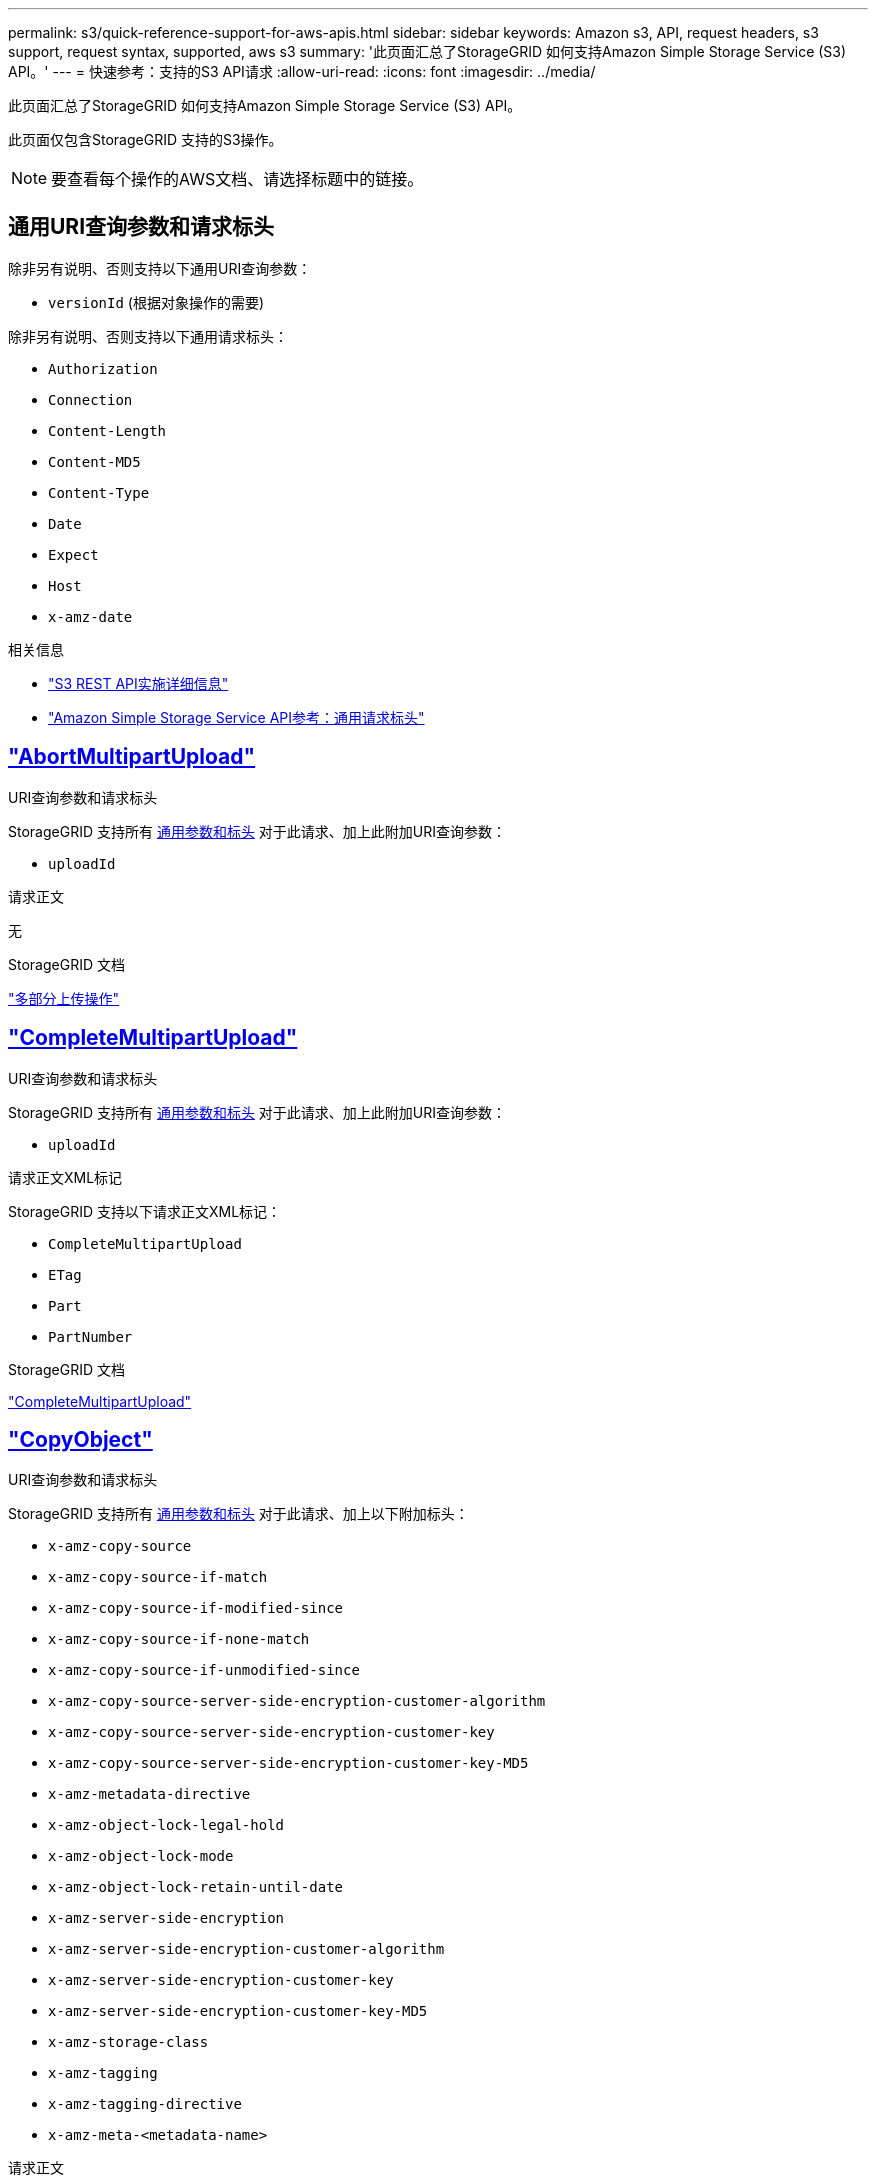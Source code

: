 ---
permalink: s3/quick-reference-support-for-aws-apis.html 
sidebar: sidebar 
keywords: Amazon s3, API, request headers, s3 support, request syntax, supported, aws s3 
summary: '此页面汇总了StorageGRID 如何支持Amazon Simple Storage Service (S3) API。' 
---
= 快速参考：支持的S3 API请求
:allow-uri-read: 
:icons: font
:imagesdir: ../media/


[role="lead"]
此页面汇总了StorageGRID 如何支持Amazon Simple Storage Service (S3) API。

此页面仅包含StorageGRID 支持的S3操作。


NOTE: 要查看每个操作的AWS文档、请选择标题中的链接。



== 通用URI查询参数和请求标头

除非另有说明、否则支持以下通用URI查询参数：

* `versionId` (根据对象操作的需要)


除非另有说明、否则支持以下通用请求标头：

* `Authorization`
* `Connection`
* `Content-Length`
* `Content-MD5`
* `Content-Type`
* `Date`
* `Expect`
* `Host`
* `x-amz-date`


.相关信息
* link:../s3/s3-rest-api-supported-operations-and-limitations.html["S3 REST API实施详细信息"]
* https://docs.aws.amazon.com/AmazonS3/latest/API/RESTCommonRequestHeaders.html["Amazon Simple Storage Service API参考：通用请求标头"^]




== https://docs.aws.amazon.com/AmazonS3/latest/API/API_AbortMultipartUpload.html["AbortMultipartUpload"^]

.URI查询参数和请求标头
StorageGRID 支持所有 <<common-params,通用参数和标头>> 对于此请求、加上此附加URI查询参数：

* `uploadId`


.请求正文
无

.StorageGRID 文档
link:operations-for-multipart-uploads.html["多部分上传操作"]



== https://docs.aws.amazon.com/AmazonS3/latest/API/API_CompleteMultipartUpload.html["CompleteMultipartUpload"^]

.URI查询参数和请求标头
StorageGRID 支持所有 <<common-params,通用参数和标头>> 对于此请求、加上此附加URI查询参数：

* `uploadId`


.请求正文XML标记
StorageGRID 支持以下请求正文XML标记：

* `CompleteMultipartUpload`
* `ETag`
* `Part`
* `PartNumber`


.StorageGRID 文档
link:complete-multipart-upload.html["CompleteMultipartUpload"]



== https://docs.aws.amazon.com/AmazonS3/latest/API/API_CopyObject.html["CopyObject"^]

.URI查询参数和请求标头
StorageGRID 支持所有 <<common-params,通用参数和标头>> 对于此请求、加上以下附加标头：

* `x-amz-copy-source`
* `x-amz-copy-source-if-match`
* `x-amz-copy-source-if-modified-since`
* `x-amz-copy-source-if-none-match`
* `x-amz-copy-source-if-unmodified-since`
* `x-amz-copy-source-server-side-encryption-customer-algorithm`
* `x-amz-copy-source-server-side-encryption-customer-key`
* `x-amz-copy-source-server-side-encryption-customer-key-MD5`
* `x-amz-metadata-directive`
* `x-amz-object-lock-legal-hold`
* `x-amz-object-lock-mode`
* `x-amz-object-lock-retain-until-date`
* `x-amz-server-side-encryption`
* `x-amz-server-side-encryption-customer-algorithm`
* `x-amz-server-side-encryption-customer-key`
* `x-amz-server-side-encryption-customer-key-MD5`
* `x-amz-storage-class`
* `x-amz-tagging`
* `x-amz-tagging-directive`
* `x-amz-meta-<metadata-name>`


.请求正文
无

.StorageGRID 文档
link:put-object-copy.html["CopyObject"]



== https://docs.aws.amazon.com/AmazonS3/latest/API/API_CreateBucket.html["CreateBucket"^]

.URI查询参数和请求标头
StorageGRID 支持所有 <<common-params,通用参数和标头>> 对于此请求、加上以下附加标头：

* `x-amz-bucket-object-lock-enabled`


.请求正文
StorageGRID 支持在实施时由Amazon S3 REST API定义的所有请求正文参数。

.StorageGRID 文档
link:operations-on-buckets.html["对存储分段执行的操作"]



== https://docs.aws.amazon.com/AmazonS3/latest/API/API_CreateMultipartUpload.html["CreateMultipartUpload"^]

.URI查询参数和请求标头
StorageGRID 支持所有 <<common-params,通用参数和标头>> 对于此请求、加上以下附加标头：

* `Cache-Control`
* `Content-Disposition`
* `Content-Encoding`
* `Content-Language`
* `Expires`
* `x-amz-server-side-encryption`
* `x-amz-storage-class`
* `x-amz-server-side-encryption-customer-algorithm`
* `x-amz-server-side-encryption-customer-key`
* `x-amz-server-side-encryption-customer-key-MD5`
* `x-amz-tagging`
* `x-amz-object-lock-mode`
* `x-amz-object-lock-retain-until-date`
* `x-amz-object-lock-legal-hold`
* `x-amz-meta-<metadata-name>`


.请求正文
无

.StorageGRID 文档
link:initiate-multipart-upload.html["CreateMultipartUpload"]



== https://docs.aws.amazon.com/AmazonS3/latest/API/API_DeleteBucket.html["DeleteBucket"^]

.URI查询参数和请求标头
StorageGRID 支持所有 <<common-params,通用参数和标头>> 。

.StorageGRID 文档
link:operations-on-buckets.html["对存储分段执行的操作"]



== https://docs.aws.amazon.com/AmazonS3/latest/API/API_DeleteBucketCors.html["DeleteBucketCors"^]

.URI查询参数和请求标头
StorageGRID 支持所有 <<common-params,通用参数和标头>> 。

.请求正文
无

.StorageGRID 文档
link:operations-on-buckets.html["对存储分段执行的操作"]



== https://docs.aws.amazon.com/AmazonS3/latest/API/API_DeleteBucketEncryption.html["DeleteBucketEncryption"^]

.URI查询参数和请求标头
StorageGRID 支持所有 <<common-params,通用参数和标头>> 。

.请求正文
无

.StorageGRID 文档
link:operations-on-buckets.html["对存储分段执行的操作"]



== https://docs.aws.amazon.com/AmazonS3/latest/API/API_DeleteBucketLifecycle.html["DeleteBucketLifecycle"^]

.URI查询参数和请求标头
StorageGRID 支持所有 <<common-params,通用参数和标头>> 。

.请求正文
无

.StorageGRID 文档
* link:operations-on-buckets.html["对存储分段执行的操作"]
* link:create-s3-lifecycle-configuration.html["创建 S3 生命周期配置"]




== https://docs.aws.amazon.com/AmazonS3/latest/API/API_DeleteBucketPolicy.html["DeleteBucketPolicy"^]

.URI查询参数和请求标头
StorageGRID 支持所有 <<common-params,通用参数和标头>> 。

.请求正文
无

.StorageGRID 文档
link:operations-on-buckets.html["对存储分段执行的操作"]



== https://docs.aws.amazon.com/AmazonS3/latest/API/API_DeleteBucketReplication.html["DeleteBucketReplication"^]

.URI查询参数和请求标头
StorageGRID 支持所有 <<common-params,通用参数和标头>> 。

.请求正文
无

.StorageGRID 文档
link:operations-on-buckets.html["对存储分段执行的操作"]



== https://docs.aws.amazon.com/AmazonS3/latest/API/API_DeleteBucketTagging.html["DeleteBucketTbaging"^]

.URI查询参数和请求标头
StorageGRID 支持所有 <<common-params,通用参数和标头>> 。

.请求正文
无

.StorageGRID 文档
link:operations-on-buckets.html["对存储分段执行的操作"]



== https://docs.aws.amazon.com/AmazonS3/latest/API/API_DeleteObject.html["DeleteObject"^]

.URI查询参数和请求标头
StorageGRID 支持所有 <<common-params,通用参数和标头>> 对于此请求、加上此附加请求标头：

* `x-amz-bypass-governance-retention`


.请求正文
无

.StorageGRID 文档
link:operations-on-objects.html["对对象执行的操作"]



== https://docs.aws.amazon.com/AmazonS3/latest/API/API_DeleteObjects.html["DeleteObjects"^]

.URI查询参数和请求标头
StorageGRID 支持所有 <<common-params,通用参数和标头>> 对于此请求、加上此附加请求标头：

* `x-amz-bypass-governance-retention`


.请求正文
StorageGRID 支持在实施时由Amazon S3 REST API定义的所有请求正文参数。

.StorageGRID 文档
link:operations-on-objects.html["对对象执行的操作"]



== https://docs.aws.amazon.com/AmazonS3/latest/API/API_DeleteObjectTagging.html["DeleteObjectTagging"^]

StorageGRID 支持所有 <<common-params,通用参数和标头>> 。

.请求正文
无

.StorageGRID 文档
link:operations-on-objects.html["对对象执行的操作"]



== https://docs.aws.amazon.com/AmazonS3/latest/API/API_GetBucketAcl.html["GetBucketAcl"^]

.URI查询参数和请求标头
StorageGRID 支持所有 <<common-params,通用参数和标头>> 。

.请求正文
无

.StorageGRID 文档
link:operations-on-buckets.html["对存储分段执行的操作"]



== https://docs.aws.amazon.com/AmazonS3/latest/API/API_GetBucketCors.html["GetBucketCors"^]

.URI查询参数和请求标头
StorageGRID 支持所有 <<common-params,通用参数和标头>> 。

.请求正文
无

.StorageGRID 文档
link:operations-on-buckets.html["对存储分段执行的操作"]



== https://docs.aws.amazon.com/AmazonS3/latest/API/API_GetBucketEncryption.html["GetBucketEncryption"^]

.URI查询参数和请求标头
StorageGRID 支持所有 <<common-params,通用参数和标头>> 。

.请求正文
无

.StorageGRID 文档
link:operations-on-buckets.html["对存储分段执行的操作"]



== https://docs.aws.amazon.com/AmazonS3/latest/API/API_GetBucketLifecycleConfiguration.html["GetBucketLifecycleConfiguration"^]

.URI查询参数和请求标头
StorageGRID 支持所有 <<common-params,通用参数和标头>> 。

.请求正文
无

.StorageGRID 文档
* link:operations-on-buckets.html["对存储分段执行的操作"]
* link:create-s3-lifecycle-configuration.html["创建 S3 生命周期配置"]




== https://docs.aws.amazon.com/AmazonS3/latest/API/API_GetBucketLocation.html["GetBucketLocation"^]

.URI查询参数和请求标头
StorageGRID 支持所有 <<common-params,通用参数和标头>> 。

.请求正文
无

.StorageGRID 文档
link:operations-on-buckets.html["对存储分段执行的操作"]



== https://docs.aws.amazon.com/AmazonS3/latest/API/API_GetBucketNotificationConfiguration.html["GetBucketNotizationConfiguration"^]

.URI查询参数和请求标头
StorageGRID 支持所有 <<common-params,通用参数和标头>> 。

.请求正文
无

.StorageGRID 文档
link:operations-on-buckets.html["对存储分段执行的操作"]



== https://docs.aws.amazon.com/AmazonS3/latest/API/API_GetBucketPolicy.html["GetBucketPolicy"^]

.URI查询参数和请求标头
StorageGRID 支持所有 <<common-params,通用参数和标头>> 。

.请求正文
无

.StorageGRID 文档
link:operations-on-buckets.html["对存储分段执行的操作"]



== https://docs.aws.amazon.com/AmazonS3/latest/API/API_GetBucketReplication.html["GetBucketReplication"^]

.URI查询参数和请求标头
StorageGRID 支持所有 <<common-params,通用参数和标头>> 。

.请求正文
无

.StorageGRID 文档
link:operations-on-buckets.html["对存储分段执行的操作"]



== https://docs.aws.amazon.com/AmazonS3/latest/API/API_GetBucketTagging.html["GetBucketTaging"^]

.URI查询参数和请求标头
StorageGRID 支持所有 <<common-params,通用参数和标头>> 。

.请求正文
无

.StorageGRID 文档
link:operations-on-buckets.html["对存储分段执行的操作"]



== https://docs.aws.amazon.com/AmazonS3/latest/API/API_GetBucketVersioning.html["GetBucketVersioning"^]

.URI查询参数和请求标头
StorageGRID 支持所有 <<common-params,通用参数和标头>> 。

.请求正文
无

.StorageGRID 文档
link:operations-on-buckets.html["对存储分段执行的操作"]



== https://docs.aws.amazon.com/AmazonS3/latest/API/API_GetObject.html["GetObject"^]

.URI查询参数和请求标头
StorageGRID 支持所有 <<common-params,通用参数和标头>> 对于此请求、以及以下附加URI查询参数：

* `partNumber`
* `response-cache-control`
* `response-content-disposition`
* `response-content-encoding`
* `response-content-language`
* `response-content-type`
* `response-expires`


以及以下附加请求标头：

* `Range`
* `x-amz-server-side-encryption-customer-algorithm`
* `x-amz-server-side-encryption-customer-key`
* `x-amz-server-side-encryption-customer-key-MD5`
* `If-Match`
* `If-Modified-Since`
* `If-None-Match`
* `If-Unmodified-Since`


.请求正文
无

.StorageGRID 文档
link:get-object.html["GetObject"]



== https://docs.aws.amazon.com/AmazonS3/latest/API/API_GetObjectAcl.html["GetObjectAcl"^]

.URI查询参数和请求标头
StorageGRID 支持所有 <<common-params,通用参数和标头>> 。

.请求正文
无

.StorageGRID 文档
link:operations-on-objects.html["对对象执行的操作"]



== https://docs.aws.amazon.com/AmazonS3/latest/API/API_GetObjectLegalHold.html["GetObjectLegalHold"^]

.URI查询参数和请求标头
StorageGRID 支持所有 <<common-params,通用参数和标头>> 。

.请求正文
无

.StorageGRID 文档
link:../s3/use-s3-api-for-s3-object-lock.html["使用S3 REST API配置S3对象锁定"]



== https://docs.aws.amazon.com/AmazonS3/latest/API/API_GetObjectLockConfiguration.html["GetObjectLockConfiguration"^]

.URI查询参数和请求标头
StorageGRID 支持所有 <<common-params,通用参数和标头>> 。

.请求正文
无

.StorageGRID 文档
link:../s3/use-s3-api-for-s3-object-lock.html["使用S3 REST API配置S3对象锁定"]



== https://docs.aws.amazon.com/AmazonS3/latest/API/API_GetObjectRetention.html["GetObject保留"^]

.URI查询参数和请求标头
StorageGRID 支持所有 <<common-params,通用参数和标头>> 。

.请求正文
无

.StorageGRID 文档
link:../s3/use-s3-api-for-s3-object-lock.html["使用S3 REST API配置S3对象锁定"]



== https://docs.aws.amazon.com/AmazonS3/latest/API/API_GetObjectTagging.html["GetObjectTagging"^]

.URI查询参数和请求标头
StorageGRID 支持所有 <<common-params,通用参数和标头>> 。

.请求正文
无

.StorageGRID 文档
link:operations-on-objects.html["对对象执行的操作"]



== https://docs.aws.amazon.com/AmazonS3/latest/API/API_HeadBucket.html["HeadBucket"^]

.URI查询参数和请求标头
StorageGRID 支持所有 <<common-params,通用参数和标头>> 。

.请求正文
无

.StorageGRID 文档
link:operations-on-buckets.html["对存储分段执行的操作"]



== https://docs.aws.amazon.com/AmazonS3/latest/API/API_HeadObject.html["HeadObject"^]

.URI查询参数和请求标头
StorageGRID 支持所有 <<common-params,通用参数和标头>> 对于此请求、加上以下附加标头：

* `x-amz-server-side-encryption-customer-algorithm`
* `x-amz-server-side-encryption-customer-key`
* `x-amz-server-side-encryption-customer-key-MD5`
* `If-Match`
* `If-Modified-Since`
* `If-None-Match`
* `If-Unmodified-Since`
* `Range`


.请求正文
无

.StorageGRID 文档
link:head-object.html["HeadObject"]



== https://docs.aws.amazon.com/AmazonS3/latest/API/API_ListBuckets.html["List桶"^]

.URI查询参数和请求标头
StorageGRID 支持所有 <<common-params,通用参数和标头>> 。

.请求正文
无

.StorageGRID 文档
link:operations-on-the-service.html["服务 上的操作"]



== https://docs.aws.amazon.com/AmazonS3/latest/API/API_ListMultipartUploads.html["ListMultipartUploads"^]

.URI查询参数和请求标头
StorageGRID 支持所有 <<common-params,通用参数和标头>> 对于此请求、以及以下附加参数：

* `delimiter`
* `encoding-type`
* `key-marker`
* `max-uploads`
* `prefix`
* `upload-id-marker`


.请求正文
无

.StorageGRID 文档
link:list-multipart-uploads.html["ListMultipartUploads"]



== https://docs.aws.amazon.com/AmazonS3/latest/API/API_ListObjects.html["ListObjects"^]

.URI查询参数和请求标头
StorageGRID 支持所有 <<common-params,通用参数和标头>> 对于此请求、以及以下附加参数：

* `delimiter`
* `encoding-type`
* `marker`
* `max-keys`
* `prefix`


.请求正文
无

.StorageGRID 文档
link:operations-on-buckets.html["对存储分段执行的操作"]



== https://docs.aws.amazon.com/AmazonS3/latest/API/API_ListObjectsV2.html["ListObjectsV2"^]

.URI查询参数和请求标头
StorageGRID 支持所有 <<common-params,通用参数和标头>> 对于此请求、以及以下附加参数：

* `continuation-token`
* `delimiter`
* `encoding-type`
* `fetch-owner`
* `max-keys`
* `prefix`
* `start-after`


.请求正文
无

.StorageGRID 文档
link:operations-on-buckets.html["对存储分段执行的操作"]



== https://docs.aws.amazon.com/AmazonS3/latest/API/API_ListObjectVersions.html["ListObjectVersies"^]

.URI查询参数和请求标头
StorageGRID 支持所有 <<common-params,通用参数和标头>> 对于此请求、以及以下附加参数：

* `delimiter`
* `encoding-type`
* `key-marker`
* `max-keys`
* `prefix`
* `version-id-marker`


.请求正文
无

.StorageGRID 文档
link:operations-on-buckets.html["对存储分段执行的操作"]



== https://docs.aws.amazon.com/AmazonS3/latest/API/API_ListParts.html["ListParts"^]

.URI查询参数和请求标头
StorageGRID 支持所有 <<common-params,通用参数和标头>> 对于此请求、以及以下附加参数：

* `max-parts`
* `part-number-marker`
* `uploadId`


.请求正文
无

.StorageGRID 文档
link:list-multipart-uploads.html["ListMultipartUploads"]



== https://docs.aws.amazon.com/AmazonS3/latest/API/API_PutBucketCors.html["PutBucketCors"^]

.URI查询参数和请求标头
StorageGRID 支持所有 <<common-params,通用参数和标头>> 。

.请求正文
StorageGRID 支持在实施时由Amazon S3 REST API定义的所有请求正文参数。

.StorageGRID 文档
link:operations-on-buckets.html["对存储分段执行的操作"]



== https://docs.aws.amazon.com/AmazonS3/latest/API/API_PutBucketEncryption.html["PutBucketEncryption"^]

.URI查询参数和请求标头
StorageGRID 支持所有 <<common-params,通用参数和标头>> 。

.请求正文XML标记
StorageGRID 支持以下请求正文XML标记：

* `ApplyServerSideEncryptionByDefault`
* `Rule`
* `ServerSideEncryptionConfiguration`
* `SSEAlgorithm`


.StorageGRID 文档
link:operations-on-buckets.html["对存储分段执行的操作"]



== https://docs.aws.amazon.com/AmazonS3/latest/API/API_PutBucketLifecycleConfiguration.html["PutBucketLifecycleConfiguration"^]

.URI查询参数和请求标头
StorageGRID 支持所有 <<common-params,通用参数和标头>> 。

.请求正文XML标记
StorageGRID 支持以下请求正文XML标记：

* `And`
* `Days`
* `Expiration`
* `ExpiredObjectDeleteMarker`
* `Filter`
* `ID`
* `Key`
* `LifecycleConfiguration`
* `NewerNoncurrentVersions`
* `NoncurrentDays`
* `NoncurrentVersionExpiration`
* `Prefix`
* `Rule`
* `Status`
* `Tag`
* `Value`


.StorageGRID 文档
* link:operations-on-buckets.html["对存储分段执行的操作"]
* link:create-s3-lifecycle-configuration.html["创建 S3 生命周期配置"]




== https://docs.aws.amazon.com/AmazonS3/latest/API/API_PutBucketNotificationConfiguration.html["PutBucketNotizationConfiguration"^]

.URI查询参数和请求标头
StorageGRID 支持所有 <<common-params,通用参数和标头>> 。

.请求正文XML标记
StorageGRID 支持以下请求正文XML标记：

* `Event`
* `Filter`
* `FilterRule`
* `Id`
* `Name`
* `NotificationConfiguration`
* `Prefix`
* `S3Key`
* `Suffix`
* `Topic`
* `TopicConfiguration`
* `Value`


.StorageGRID 文档
link:operations-on-buckets.html["对存储分段执行的操作"]



== https://docs.aws.amazon.com/AmazonS3/latest/API/API_PutBucketPolicy.html["PutBucketPolicy"^]

.URI查询参数和请求标头
StorageGRID 支持所有 <<common-params,通用参数和标头>> 。

.请求正文
有关支持的JSON正文字段的详细信息、请参见
link:bucket-and-group-access-policies.html["使用存储分段和组访问策略"]。



== https://docs.aws.amazon.com/AmazonS3/latest/API/API_PutBucketReplication.html["PutBucketReplication"^]

.URI查询参数和请求标头
StorageGRID 支持所有 <<common-params,通用参数和标头>> 。

.请求正文XML标记
* `Bucket`
* `Destination`
* `Prefix`
* `ReplicationConfiguration`
* `Rule`
* `Status`
* `StorageClass`


.StorageGRID 文档
link:operations-on-buckets.html["对存储分段执行的操作"]



== https://docs.aws.amazon.com/AmazonS3/latest/API/API_PutBucketTagging.html["PutBucketTaging"^]

.URI查询参数和请求标头
StorageGRID 支持所有 <<common-params,通用参数和标头>> 。

.请求正文
StorageGRID 支持在实施时由Amazon S3 REST API定义的所有请求正文参数。

.StorageGRID 文档
link:operations-on-buckets.html["对存储分段执行的操作"]



== https://docs.aws.amazon.com/AmazonS3/latest/API/API_PutBucketVersioning.html["PutBucketVersioning"^]

.URI查询参数和请求标头
StorageGRID 支持所有 <<common-params,通用参数和标头>> 。

.请求正文参数
StorageGRID 支持以下请求正文参数：

* `VersioningConfiguration`
* `Status`


.StorageGRID 文档
link:operations-on-buckets.html["对存储分段执行的操作"]



== https://docs.aws.amazon.com/AmazonS3/latest/API/API_PutObject.html["PutObject"^]

.URI查询参数和请求标头
StorageGRID 支持所有 <<common-params,通用参数和标头>> 对于此请求、加上以下附加标头：

* `Cache-Control`
* `Content-Disposition`
* `Content-Encoding`
* `Content-Language`
* `x-amz-server-side-encryption`
* `x-amz-storage-class`
* `x-amz-server-side-encryption-customer-algorithm`
* `x-amz-server-side-encryption-customer-key`
* `x-amz-server-side-encryption-customer-key-MD5`
* `x-amz-tagging`
* `x-amz-object-lock-mode`
* `x-amz-object-lock-retain-until-date`
* `x-amz-object-lock-legal-hold`
* `x-amz-meta-<metadata-name>`


.请求正文
* 对象的二进制数据


.StorageGRID 文档
link:put-object.html["PutObject"]



== https://docs.aws.amazon.com/AmazonS3/latest/API/API_PutObjectLegalHold.html["PutObjectLegalHold"^]

.URI查询参数和请求标头
StorageGRID 支持所有 <<common-params,通用参数和标头>> 。

.请求正文
StorageGRID 支持在实施时由Amazon S3 REST API定义的所有请求正文参数。

.StorageGRID 文档
link:use-s3-api-for-s3-object-lock.html["使用S3 REST API配置S3对象锁定"]



== https://docs.aws.amazon.com/AmazonS3/latest/API/API_PutObjectLockConfiguration.html["PutObjectLockConfiguration"^]

.URI查询参数和请求标头
StorageGRID 支持所有 <<common-params,通用参数和标头>> 。

.请求正文
StorageGRID 支持在实施时由Amazon S3 REST API定义的所有请求正文参数。

.StorageGRID 文档
link:use-s3-api-for-s3-object-lock.html["使用S3 REST API配置S3对象锁定"]



== https://docs.aws.amazon.com/AmazonS3/latest/API/API_PutObjectRetention.html["PutObject保留"^]

.URI查询参数和请求标头
StorageGRID 支持所有 <<common-params,通用参数和标头>> 对于此请求、加上以下附加标题：

* `x-amz-bypass-governance-retention`


.请求正文
StorageGRID 支持在实施时由Amazon S3 REST API定义的所有请求正文参数。

.StorageGRID 文档
link:use-s3-api-for-s3-object-lock.html["使用S3 REST API配置S3对象锁定"]



== https://docs.aws.amazon.com/AmazonS3/latest/API/API_PutObjectTagging.html["PutObjectTagging"^]

.URI查询参数和请求标头
StorageGRID 支持所有 <<common-params,通用参数和标头>> 。

.请求正文
StorageGRID 支持在实施时由Amazon S3 REST API定义的所有请求正文参数。

.StorageGRID 文档
link:operations-on-objects.html["对对象执行的操作"]



== https://docs.aws.amazon.com/AmazonS3/latest/API/API_RestoreObject.html["RestorEObject"^]

.URI查询参数和请求标头
StorageGRID 支持所有 <<common-params,通用参数和标头>> 。

.请求正文
有关支持的正文字段的详细信息、请参见 link:post-object-restore.html["RestorEObject"]。



== https://docs.aws.amazon.com/AmazonS3/latest/API/API_SelectObjectContent.html["SelectObjectContent"^]

.URI查询参数和请求标头
StorageGRID 支持所有 <<common-params,通用参数和标头>> 。

.请求正文
有关支持的正文字段的详细信息、请参见以下内容：

* link:use-s3-select.html["使用 S3 Select"]
* link:select-object-content.html["SelectObjectContent"]




== https://docs.aws.amazon.com/AmazonS3/latest/API/API_UploadPart.html["上传部件"^]

.URI查询参数和请求标头
StorageGRID 支持所有 <<common-params,通用参数和标头>> 对于此请求、以及以下附加URI查询参数：

* `partNumber`
* `uploadId`


以及以下附加请求标头：

* `x-amz-server-side-encryption-customer-algorithm`
* `x-amz-server-side-encryption-customer-key`
* `x-amz-server-side-encryption-customer-key-MD5`


.请求正文
* 零件的二进制数据


.StorageGRID 文档
link:upload-part.html["上传部件"]



== https://docs.aws.amazon.com/AmazonS3/latest/API/API_UploadPartCopy.html["上传PartCopy"^]

.URI查询参数和请求标头
StorageGRID 支持所有 <<common-params,通用参数和标头>> 对于此请求、以及以下附加URI查询参数：

* `partNumber`
* `uploadId`


以及以下附加请求标头：

* `x-amz-copy-source`
* `x-amz-copy-source-if-match`
* `x-amz-copy-source-if-modified-since`
* `x-amz-copy-source-if-none-match`
* `x-amz-copy-source-if-unmodified-since`
* `x-amz-copy-source-range`
* `x-amz-server-side-encryption-customer-algorithm`
* `x-amz-server-side-encryption-customer-key`
* `x-amz-server-side-encryption-customer-key-MD5`
* `x-amz-copy-source-server-side-encryption-customer-algorithm`
* `x-amz-copy-source-server-side-encryption-customer-key`
* `x-amz-copy-source-server-side-encryption-customer-key-MD5`


.请求正文
无

.StorageGRID 文档
link:upload-part-copy.html["上传PartCopy"]
